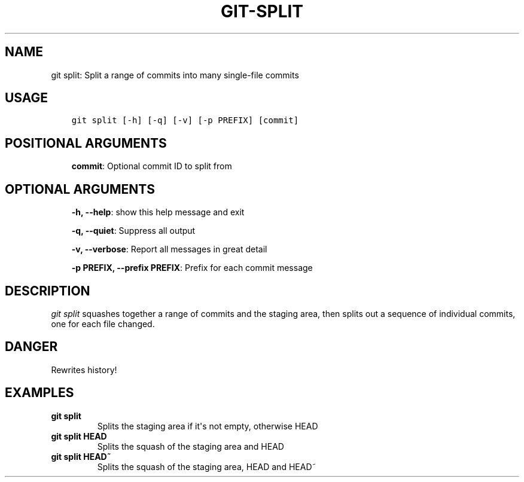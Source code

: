 .\" Man page generated from reStructuredText.
.
.TH GIT-SPLIT 1 "23 October, 2019" "Gitz 0.9.13" "Gitz Manual"
.SH NAME
git split: Split a range of commits into many single-file commits 
.
.nr rst2man-indent-level 0
.
.de1 rstReportMargin
\\$1 \\n[an-margin]
level \\n[rst2man-indent-level]
level margin: \\n[rst2man-indent\\n[rst2man-indent-level]]
-
\\n[rst2man-indent0]
\\n[rst2man-indent1]
\\n[rst2man-indent2]
..
.de1 INDENT
.\" .rstReportMargin pre:
. RS \\$1
. nr rst2man-indent\\n[rst2man-indent-level] \\n[an-margin]
. nr rst2man-indent-level +1
.\" .rstReportMargin post:
..
.de UNINDENT
. RE
.\" indent \\n[an-margin]
.\" old: \\n[rst2man-indent\\n[rst2man-indent-level]]
.nr rst2man-indent-level -1
.\" new: \\n[rst2man-indent\\n[rst2man-indent-level]]
.in \\n[rst2man-indent\\n[rst2man-indent-level]]u
..
.SH USAGE
.INDENT 0.0
.INDENT 3.5
.sp
.nf
.ft C
git split [\-h] [\-q] [\-v] [\-p PREFIX] [commit]
.ft P
.fi
.UNINDENT
.UNINDENT
.SH POSITIONAL ARGUMENTS
.INDENT 0.0
.INDENT 3.5
\fBcommit\fP: Optional commit ID to split from
.UNINDENT
.UNINDENT
.SH OPTIONAL ARGUMENTS
.INDENT 0.0
.INDENT 3.5
\fB\-h, \-\-help\fP: show this help message and exit
.sp
\fB\-q, \-\-quiet\fP: Suppress all output
.sp
\fB\-v, \-\-verbose\fP: Report all messages in great detail
.sp
\fB\-p PREFIX, \-\-prefix PREFIX\fP: Prefix for each commit message
.UNINDENT
.UNINDENT
.SH DESCRIPTION
.sp
\fIgit split\fP squashes together a range of commits and the staging area, then
splits out a sequence of individual commits, one for each file changed.
.SH DANGER
.sp
Rewrites history!
.SH EXAMPLES
.INDENT 0.0
.TP
.B \fBgit split\fP
Splits the staging area if it\(aqs not empty, otherwise HEAD
.TP
.B \fBgit split HEAD\fP
Splits the squash of the staging area and HEAD
.TP
.B \fBgit split HEAD~\fP
Splits the squash of the staging area, HEAD and HEAD~
.UNINDENT
.\" Generated by docutils manpage writer.
.
